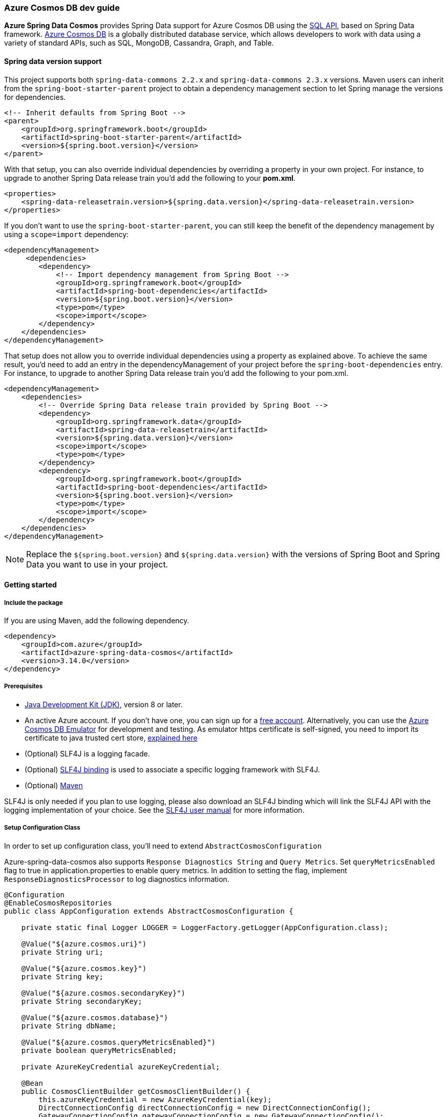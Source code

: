 
=== Azure Cosmos DB dev guide

**Azure Spring Data Cosmos** provides Spring Data support for Azure Cosmos DB using the link:https://docs.microsoft.com/en-us/azure/cosmos-db/sql/sql-query-getting-started[SQL API], based on Spring Data framework.
link:https://docs.microsoft.com/en-us/azure/cosmos-db/[Azure Cosmos DB] is a globally distributed database service, which allows developers to work with data using a variety of standard APIs, such as SQL, MongoDB, Cassandra, Graph, and Table.

==== Spring data version support

This project supports both `spring-data-commons 2.2.x` and `spring-data-commons 2.3.x` versions. Maven users can inherit from the `spring-boot-starter-parent` project to obtain a dependency management section to let Spring manage the versions for dependencies.

[source,xml]
----
<!-- Inherit defaults from Spring Boot -->
<parent>
    <groupId>org.springframework.boot</groupId>
    <artifactId>spring-boot-starter-parent</artifactId>
    <version>${spring.boot.version}</version>
</parent>
----

With that setup, you can also override individual dependencies by overriding a property in your own project. For instance, to upgrade to another Spring Data release train you’d add the following to your *pom.xml*.

[source,xml]
----
<properties>
    <spring-data-releasetrain.version>${spring.data.version}</spring-data-releasetrain.version>
</properties>
----

If you don’t want to use the `spring-boot-starter-parent`, you can still keep the benefit of the dependency management by using a `scope=import` dependency:

[source,xml]
----
<dependencyManagement>
     <dependencies>
        <dependency>
            <!-- Import dependency management from Spring Boot -->
            <groupId>org.springframework.boot</groupId>
            <artifactId>spring-boot-dependencies</artifactId>
            <version>${spring.boot.version}</version>
            <type>pom</type>
            <scope>import</scope>
        </dependency>
    </dependencies>
</dependencyManagement>
----

That setup does not allow you to override individual dependencies using a property as explained above. To achieve the same result, you’d need to add an entry in the dependencyManagement of your project before the `spring-boot-dependencies` entry. For instance, to upgrade to another Spring Data release train you’d add the following to your pom.xml.

[source,xml]
----
<dependencyManagement>
    <dependencies>
        <!-- Override Spring Data release train provided by Spring Boot -->
        <dependency>
            <groupId>org.springframework.data</groupId>
            <artifactId>spring-data-releasetrain</artifactId>
            <version>${spring.data.version}</version>
            <scope>import</scope>
            <type>pom</type>
        </dependency>
        <dependency>
            <groupId>org.springframework.boot</groupId>
            <artifactId>spring-boot-dependencies</artifactId>
            <version>${spring.boot.version}</version>
            <type>pom</type>
            <scope>import</scope>
        </dependency>
    </dependencies>
</dependencyManagement>
----

NOTE: Replace the `${spring.boot.version}` and `${spring.data.version}` with the versions of Spring Boot and Spring Data you want to use in your project.

==== Getting started

===== Include the package

If you are using Maven, add the following dependency.

[source,xml]
----
<dependency>
    <groupId>com.azure</groupId>
    <artifactId>azure-spring-data-cosmos</artifactId>
    <version>3.14.0</version>
</dependency>
----

===== Prerequisites

* link:https://docs.microsoft.com/en-us/java/azure/jdk/[Java Development Kit (JDK)], version 8 or later.
* An active Azure account. If you don't have one, you can sign up for a link:https://azure.microsoft.com/en-us/free/[free account]. Alternatively, you can use the link:https://docs.microsoft.com/en-us/azure/cosmos-db/local-emulator?tabs=ssl-netstd21[Azure Cosmos DB Emulator] for development and testing. As emulator https certificate is self-signed, you need to import its certificate to java trusted cert store, link:https://docs.microsoft.com/en-us/azure/cosmos-db/local-emulator-export-ssl-certificates[explained here]
* (Optional) SLF4J is a logging facade.
* (Optional) link:https://www.slf4j.org/manual.html)[SLF4J binding] is used to associate a specific logging framework with SLF4J.
* (Optional) link:https://maven.apache.org/[Maven]

SLF4J is only needed if you plan to use logging, please also download an SLF4J binding which will link the SLF4J API with the logging implementation of your choice. See the link:https://www.slf4j.org/manual.html[SLF4J user manual] for more information.

===== Setup Configuration Class

In order to set up configuration class, you'll need to extend `AbstractCosmosConfiguration`

Azure-spring-data-cosmos also supports `Response Diagnostics String` and `Query Metrics`.
Set `queryMetricsEnabled` flag to true in application.properties to enable query metrics.
In addition to setting the flag, implement `ResponseDiagnosticsProcessor` to log diagnostics information.

[source,java]
----
@Configuration
@EnableCosmosRepositories
public class AppConfiguration extends AbstractCosmosConfiguration {

    private static final Logger LOGGER = LoggerFactory.getLogger(AppConfiguration.class);

    @Value("${azure.cosmos.uri}")
    private String uri;

    @Value("${azure.cosmos.key}")
    private String key;

    @Value("${azure.cosmos.secondaryKey}")
    private String secondaryKey;

    @Value("${azure.cosmos.database}")
    private String dbName;

    @Value("${azure.cosmos.queryMetricsEnabled}")
    private boolean queryMetricsEnabled;

    private AzureKeyCredential azureKeyCredential;

    @Bean
    public CosmosClientBuilder getCosmosClientBuilder() {
        this.azureKeyCredential = new AzureKeyCredential(key);
        DirectConnectionConfig directConnectionConfig = new DirectConnectionConfig();
        GatewayConnectionConfig gatewayConnectionConfig = new GatewayConnectionConfig();
        return new CosmosClientBuilder()
            .endpoint(uri)
            .credential(azureKeyCredential)
            .directMode(directConnectionConfig, gatewayConnectionConfig);
    }

    @Override
    public CosmosConfig cosmosConfig() {
        return CosmosConfig.builder()
                           .enableQueryMetrics(queryMetricsEnabled)
                           .responseDiagnosticsProcessor(new ResponseDiagnosticsProcessorImplementation())
                           .build();
    }

    public void switchToSecondaryKey() {
        this.azureKeyCredential.update(secondaryKey);
    }

    @Override
    protected String getDatabaseName() {
        return "testdb";
    }

    private static class ResponseDiagnosticsProcessorImplementation implements ResponseDiagnosticsProcessor {

        @Override
        public void processResponseDiagnostics(@Nullable ResponseDiagnostics responseDiagnostics) {
            LOGGER.info("Response Diagnostics {}", responseDiagnostics);
        }
    }

}
----

===== Customizing Configuration

You can customize `DirectConnectionConfig` or `GatewayConnectionConfig` or both and provide them to `CosmosClientBuilder` bean to customize `CosmosAsyncClient`

[source,java]
----
@Bean
public CosmosClientBuilder getCosmosClientBuilder() {

    DirectConnectionConfig directConnectionConfig = new DirectConnectionConfig();
    GatewayConnectionConfig gatewayConnectionConfig = new GatewayConnectionConfig();
    return new CosmosClientBuilder()
        .endpoint(uri)
        .directMode(directConnectionConfig, gatewayConnectionConfig);
}

@Override
public CosmosConfig cosmosConfig() {
    return CosmosConfig.builder()
                       .enableQueryMetrics(queryMetricsEnabled)
                       .responseDiagnosticsProcessor(new ResponseDiagnosticsProcessorImplementation())
                       .build();
}
----

By default, `@EnableCosmosRepositories` will scan the current package for any interfaces that extend one of Spring Data's repository interfaces.
Use it to annotate your Configuration class to scan a different root package by `@EnableCosmosRepositories(basePackageClass=UserRepository.class)` if your project layout has multiple projects.

===== Define an entity

Define a simple entity as item in Azure Cosmos DB.

You can define entities by adding the `@Container` annotation and specifying properties related to the container, such as the container name, request units (RUs), time to live, and auto-create container.

Containers will be created automatically unless you don't want them to. Set `autoCreateContainer` to false in `@Container` annotation to disable auto creation of containers.

NOTE: By default request units assigned to newly created containers is 400. Specify different ru value to customize request units for the container created by the SDK (minimum RU value is 400).

[source,java]
----
@Container(containerName = "myContainer", ru = "400")
public class User {
    private String id;
    private String firstName;


    @PartitionKey
    private String lastName;

    public User() {
        // If you do not want to create a default constructor,
        // use annotation @JsonCreator and @JsonProperty in the full args constructor
    }

    public User(String id, String firstName, String lastName) {
        this.id = id;
        this.firstName = firstName;
        this.lastName = lastName;
    }

    @Override
    public String toString() {
        return String.format("User: %s %s, %s", firstName, lastName, id);
    }

    public String getId() {
        return id;
    }

    public void setId(String id) {
        this.id = id;
    }

    public String getFirstName() {
        return firstName;
    }

    public void setFirstName(String firstName) {
        this.firstName = firstName;
    }

    public String getLastName() {
        return lastName;
    }

    public void setLastName(String lastName) {
        this.lastName = lastName;
    }
}
----

The `id` field will be used as Item ID in Azure Cosmos DB. If you want to use another field like `firstName` as item `id`, just annotate that field with `@Id` annotation.

The annotation `@Container(containerName="myContainer")` specifies container name in Azure Cosmos DB.

The annotation `@PartitionKey` on `lastName` field specifies this field as partition key in Azure Cosmos DB.

====== Creating Containers with autoscale throughput

The annotation `autoScale` field specifies container to be created with autoscale throughput if set to true. Default is false, which means containers are created with manual throughput.

Read more about autoscale throughput link:https://docs.microsoft.com/en-us/azure/cosmos-db/provision-throughput-autoscale[here]

[source,java]
----
@Container(containerName = "myContainer", autoScale = true, ru = "4000")
public class UserSample {
    @Id
    private String emailAddress;

}
----

====== Nested Partition Key support

Spring Data Cosmos SDK supports nested partition key. To add nested partition key, use `partitionKeyPath` field in `@Container` annotation.

`partitionKeyPath` should only be used to support nested partition key path. For general partition key support, use the `@PartitionKey` annotation.

By default `@PartitionKey` annotation will take precedence, unless not specified.

The following example shows how to properly use Nested Partition key feature.

[source,java]
----
@Container(containerName = "nested-partition-key", partitionKeyPath = "/nestedEntitySample/nestedPartitionKey")
public class NestedPartitionKeyEntitySample {

    private NestedEntitySample nestedEntitySample;
}
----

[source,java]
----
public class NestedEntitySample {
    private String nestedPartitionKey;
}
----

===== Create repositories
Extends CosmosRepository interface, which provides Spring Data repository support.

[source,java]
----
@Repository
public interface UserRepository extends CosmosRepository<User, String> {
    Iterable<User> findByFirstName(String firstName);
    long countByFirstName(String firstName);
    User findOne(String id, String lastName);
}
----

* `findByFirstName` method is custom query method, it will find items per firstName.

====== QueryAnnotation : Using annotated queries in repositories

Azure spring data cosmos supports specifying annotated queries in the repositories using `@Query`.

Here are some examples for annotated queries in synchronous `CosmosRepository`:

[source,java]
----
public interface AnnotatedQueriesUserRepositoryCodeSnippet extends CosmosRepository<User, String> {
    @Query("select * from c where c.firstName = @firstName and c.lastName = @lastName")
    List<User> getUsersByFirstNameAndLastName(@Param("firstName") String firstName, @Param("lastName") String lastName);

    @Query("select * from c offset @offset limit @limit")
    List<User> getUsersWithOffsetLimit(@Param("offset") int offset, @Param("limit") int limit);

    @Query("select value count(1) from c where c.firstName = @firstName")
    long getNumberOfUsersWithFirstName(@Param("firstName") String firstName);
}
----

Here are some examples for annotated queries in `ReactiveCosmosRepository`.

[source,java]
----
public interface AnnotatedQueriesUserReactiveRepositoryCodeSnippet extends ReactiveCosmosRepository<User, String> {
    @Query("select * from c where c.firstName = @firstName and c.lastName = @lastName")
    Flux<User> getUsersByTitleAndValue(@Param("firstName") int firstName, @Param("lastName") String lastName);

    @Query("select * from c offset @offset limit @limit")
    Flux<User> getUsersWithOffsetLimit(@Param("offset") int offset, @Param("limit") int limit);

    @Query("select count(c.id) as num_ids, c.lastName from c group by c.lastName")
    Flux<ObjectNode> getCoursesGroupByDepartment();

    @Query("select value count(1) from c where c.lastName = @lastName")
    Mono<Long> getNumberOfUsersWithLastName(@Param("lastName") String lastName);
}
----

The queries that are specified in the annotation are same as the Cosmos queries.
Please refer to the following articles for more information on SQL queries in Cosmos:

* link:https://docs.microsoft.com/en-us/azure/cosmos-db/sql/sql-query-getting-started[Getting started with SQL queries]
* link:https://docs.microsoft.com/en-us/azure/cosmos-db/sql/tutorial-query-sql-api[Tutorial: Query Azure Cosmos DB by using the SQL API]

===== Create an Application class

Here create an application class with all the components.

[source,,java]
----
@SpringBootApplication
public class SampleApplication implements CommandLineRunner {

    @Autowired
    private UserRepository repository;

    @Autowired
    private ApplicationContext applicationContext;

    public static void main(String[] args) {
        SpringApplication.run(SampleApplication.class, args);
    }

    public void run(String... var1) {

        final User testUser = new User("testId", "testFirstName", "testLastName");

        repository.deleteAll();
        repository.save(testUser);

        // to find by Id, please specify partition key value if collection is partitioned
        final User result = repository.findOne(testUser.getId(), testUser.getLastName());

        //  Switch to secondary key
        UserRepositoryConfiguration bean =
            applicationContext.getBean(UserRepositoryConfiguration.class);
        bean.switchToSecondaryKey();

        //  Now repository will use secondary key
        repository.save(testUser);

    }
}
----

Autowire the `UserRepository` interface, to perform operations like save, delete, find, and so on.

Spring Data Azure Cosmos DB uses the `CosmosTemplate` and `ReactiveCosmosTemplate` to execute the queries behind *find*, *save* methods. You can use the template yourself for more complex queries.

==== Key concepts

===== CrudRepository and ReactiveCrudRepository

Azure Spring Data Cosmos supports ReactiveCrudRepository and CrudRepository which provides basic CRUD functionality:

* save
* findAll
* findOne by ID
* deleteAll
* delete by ID
* delete entity

===== Spring Data Annotations

- Spring Data link:https://github.com/spring-projects/spring-data-commons/blob/main/src/main/java/org/springframework/data/annotation/Id.java[@Id annotation].

There are 2 ways to map a field in domain class to `id` field of Azure Cosmos DB Item:

* annotate a field in domain class with `@Id`, this field will be mapped to Item `id` in Cosmos DB.
* set name of this field to `id`, this field will be mapped to Item `id` in Azure Cosmos DB.

Supports auto generation of string type UUIDs using the @GeneratedValue annotation. The ID field of an entity with a string type ID can be annotated with `@GeneratedValue` to automatically generate a random UUID prior to insertion.

[source,java]
----
 public class GeneratedIdEntity {

     @Id
     @GeneratedValue
     private String id;

}
----

* SpEL Expression and Custom Container Name.
   ** By default, container name will be class name of user domain class. To customize it, add the `@Container(containerName="myCustomContainerName")` annotation to the domain class. The container field also supports SpEL expressions (eg. `container = "${dynamic.container.name}"` or `container = "#{@someBean.getContainerName()}"`) in order to provide container names programmatically/via configuration properties.
   ** In order for SpEL expressions to work properly, you need to add `@DependsOn("expressionResolver")` on top of Spring Application class.

[source,java]
----
@SpringBootApplication
@DependsOn("expressionResolver")
public class SampleApplication {

}
----

* Custom IndexingPolicy
  By default, IndexingPolicy will be set by Azure service. To customize it add annotation `@CosmosIndexingPolicy` to domain class. This annotation has 4 attributes to customize, see following:

[source,java]
----
// Indicate if indexing policy use automatic or not
// Default value is true
boolean automatic() default Constants.DEFAULT_INDEXING_POLICY_AUTOMATIC;

// Indexing policy mode, option Consistent.
IndexingMode mode() default IndexingMode.CONSISTENT;

// Included paths for indexing
String[] includePaths() default {};

// Excluded paths for indexing
String[] excludePaths() default {};
----

===== Azure Cosmos DB Partition

Azure-spring-data-cosmos supports link:https://docs.microsoft.com/en-us/azure/cosmos-db/partitioning-overview[Azure Cosmos DB partition].

To specify a field of domain class to be partition key field, just annotate it with `@PartitionKey`.

When you perform CRUD operation, specify your partition value.

For more sample on partition CRUD, please refer link:https://github.com/Azure/azure-sdk-for-java/blob/main/sdk/cosmos/azure-spring-data-cosmos-test/src/test/java/com/azure/spring/data/cosmos/repository/integration/AddressRepositoryIT.java[test here]

===== Optimistic Locking

Azure-spring-data-cosmos supports Optimistic Locking for specific containers, which means upserts/deletes by item will fail with an exception in case the item is modified by another process in the meanwhile.

To enable Optimistic Locking for a container, just create a string `_etag` field and mark it with the `@Version` annotation. See the following:

[source,java]
----
@Container(containerName = "myContainer")
public class MyItem {
String id;
String data;
@Version
String _etag;
}
----

===== Spring Data custom query, pageable and sorting

Azure-spring-data-cosmos supports link:https://docs.spring.io/spring-data/commons/docs/current/reference/html/#repositories.query-methods.details[spring data custom queries], for example, a find operation such as `findByAFieldAndBField`

Supports link:https://docs.spring.io/spring-data/commons/docs/current/reference/html/#repositories.special-parameters[Spring Data Pageable, Slice and Sort].
    - Based on available RUs on the database account, cosmosDB can return items less than or equal to the requested size.
    - Due to this variable number of returned items in every iteration, user should not rely on the totalPageSize, and instead iterating over pageable should be done in this way.

[source,java]
----
private List<T> findAllWithPageSize(int pageSize) {

    final CosmosPageRequest pageRequest = new CosmosPageRequest(0, pageSize, null);
    Page<T> page = repository.findAll(pageRequest);
    List<T> pageContent = page.getContent();
    while (page.hasNext()) {
        Pageable nextPageable = page.nextPageable();
        page = repository.findAll(nextPageable);
        pageContent = page.getContent();
    }
    return pageContent;
}
----

[source,java]
----
public interface SliceQueriesUserRepository extends CosmosRepository<User, String> {
    @Query("select * from c where c.lastName = @lastName")
    Slice<User> getUsersByLastName(@Param("lastName") String lastName, Pageable pageable);
}
----

[source,java]
----
private List<User> getUsersByLastName(String lastName, int pageSize) {

    final CosmosPageRequest pageRequest = new CosmosPageRequest(0, pageSize, null);
    Slice<User> slice = repository.getUsersByLastName(lastName, pageRequest);
    List<User> content = slice.getContent();
    while (slice.hasNext()) {
        Pageable nextPageable = slice.nextPageable();
        slice = repository.getUsersByLastName(lastName, nextPageable);
        content.addAll(slice.getContent());
    }
    return content;
}
----

===== Spring Boot Starter Data Rest

Azure-spring-data-cosmos supports link:https://projects.spring.io/spring-data-rest/[spring-boot-starter-data-rest].

- Supports List and nested type in domain class.
- Configurable ObjectMapper bean with unique name `cosmosObjectMapper`, only configure customized ObjectMapper if you really need to. For example:

[source,java]
----
@Bean(name = "cosmosObjectMapper")
public ObjectMapper objectMapper() {
    return new ObjectMapper(); // Do configuration to the ObjectMapper if required
}
----

===== Auditing

Azure-spring-data-cosmos supports auditing fields on database entities using standard spring-data annotations.

This feature can be enabled by adding `@EnableCosmosAuditing` annotation to your application configuration.

Entities can annotate fields using `@CreatedBy`, `@CreatedDate`, `@LastModifiedBy` and `@LastModifiedDate`. These fields will be updated automatically.

[source,java]
----
@Container(containerName = "myContainer")
public class AuditableUser {
    private String id;
    private String firstName;
    @CreatedBy
    private String createdBy;
    @CreatedDate
    private OffsetDateTime createdDate;
    @LastModifiedBy
    private String lastModifiedBy;
    @LastModifiedDate
    private OffsetDateTime lastModifiedByDate;
}
----

===== Multi-database configuration

Azure-spring-data-cosmos supports multi-database configuration, including "multiple database accounts" and "single account, with multiple databases".

====== Multi-database accounts

The example uses the *application.properties* file:

[source,properties]
----
# primary account cosmos config
azure.cosmos.primary.uri=your-primary-cosmosDb-uri
azure.cosmos.primary.key=your-primary-cosmosDb-key
azure.cosmos.primary.secondaryKey=your-primary-cosmosDb-secondary-key
azure.cosmos.primary.database=your-primary-cosmosDb-dbName
azure.cosmos.primary.populateQueryMetrics=if-populate-query-metrics

# secondary account cosmos config
azure.cosmos.secondary.uri=your-secondary-cosmosDb-uri
azure.cosmos.secondary.key=your-secondary-cosmosDb-key
azure.cosmos.secondary.secondaryKey=your-secondary-cosmosDb-secondary-key
azure.cosmos.secondary.database=your-secondary-cosmosDb-dbName
azure.cosmos.secondary.populateQueryMetrics=if-populate-query-metrics
----

The link:https://github.com/Azure/azure-sdk-for-java/blob/azure-spring-data-cosmos_3.9.0/sdk/cosmos/azure-spring-data-cosmos#define-an-entity[Entity] and link:https://github.com/Azure/azure-sdk-for-java/blob/azure-spring-data-cosmos_3.9.0/sdk/cosmos/azure-spring-data-cosmos#create-repositories[Repository] definition is similar as above. You can put different database entities into different packages.

The `@EnableReactiveCosmosRepositories` or `@EnableCosmosRepositories` support user-define the cosmos template, use `reactiveCosmosTemplateRef` or `cosmosTemplateRef` to config the name of the `ReactiveCosmosTemplate` or `CosmosTemplate` bean to be used with the repositories detected.

If you have multiple cosmos database accounts, you can define multiple `CosmosAsyncClient`. If the single cosmos account has multiple databases, you can use the same `CosmosAsyncClient` to initialize the cosmos template.

[source,java]
----
@Configuration
@EnableReactiveCosmosRepositories(basePackages = "com.azure.spring.sample.cosmos.multi.database.multiple.account.repository",
    reactiveCosmosTemplateRef = "primaryDatabaseTemplate")
public class PrimaryDatasourceConfiguration extends AbstractCosmosConfiguration{

    private static final String PRIMARY_DATABASE = "primary_database";

    @Bean
    @ConfigurationProperties(prefix = "azure.cosmos.primary")
    public CosmosProperties primary() {
        return new CosmosProperties();
    }

    @Bean
    public CosmosClientBuilder primaryClientBuilder(@Qualifier("primary") CosmosProperties primaryProperties) {
        return new CosmosClientBuilder()
            .key(primaryProperties.getKey())
            .endpoint(primaryProperties.getUri());
    }

    @Bean
    public ReactiveCosmosTemplate primaryDatabaseTemplate(CosmosAsyncClient cosmosAsyncClient,
                                                          CosmosConfig cosmosConfig,
                                                          MappingCosmosConverter mappingCosmosConverter) {
        return new ReactiveCosmosTemplate(cosmosAsyncClient, PRIMARY_DATABASE, cosmosConfig, mappingCosmosConverter);
    }

    @Override
    protected String getDatabaseName() {
        return PRIMARY_DATABASE;
    }
}
----

[source,java]
----
@Configuration
@EnableCosmosRepositories(cosmosTemplateRef  = "secondaryDatabaseTemplate")
public class SecondaryDatasourceConfiguration {

    private static final Logger LOGGER = LoggerFactory.getLogger(SecondaryDatasourceConfiguration.class);
    public static final String SECONDARY_DATABASE = "secondary_database";

    @Bean
    @ConfigurationProperties(prefix = "azure.cosmos.secondary")
    public CosmosProperties secondary() {
        return new CosmosProperties();
    }

    @Bean("secondaryCosmosClient")
    public CosmosAsyncClient getCosmosAsyncClient(@Qualifier("secondary") CosmosProperties secondaryProperties) {
        return CosmosFactory.createCosmosAsyncClient(new CosmosClientBuilder()
            .key(secondaryProperties.getKey())
            .endpoint(secondaryProperties.getUri()));
    }

    @Bean("secondaryCosmosConfig")
    public CosmosConfig getCosmosConfig() {
        return CosmosConfig.builder()
            .enableQueryMetrics(true)
            .responseDiagnosticsProcessor(new ResponseDiagnosticsProcessorImplementation())
            .build();
    }

    @Bean
    public CosmosTemplate secondaryDatabaseTemplate(@Qualifier("secondaryCosmosClient") CosmosAsyncClient client,
                                                    @Qualifier("secondaryCosmosConfig") CosmosConfig cosmosConfig,
                                                    MappingCosmosConverter mappingCosmosConverter) {
        return new CosmosTemplate(client, SECONDARY_DATABASE, cosmosConfig, mappingCosmosConverter);
    }

    private static class ResponseDiagnosticsProcessorImplementation implements ResponseDiagnosticsProcessor {

        @Override
        public void processResponseDiagnostics(@Nullable ResponseDiagnostics responseDiagnostics) {
            LOGGER.info("Response Diagnostics {}", responseDiagnostics);
        }
    }
}
----

In the above example, we have two Cosmos accounts. You can create the `CosmosAsyncClient` like this:

[source,java]
----
@Bean("secondaryCosmosClient")
public CosmosAsyncClient getCosmosAsyncClient(@Qualifier("secondary") CosmosProperties secondaryProperties) {
    return CosmosFactory.createCosmosAsyncClient(new CosmosClientBuilder()
        .key(secondaryProperties.getKey())
        .endpoint(secondaryProperties.getUri()));
}

@Bean("secondaryCosmosConfig")
public CosmosConfig getCosmosConfig() {
    return CosmosConfig.builder()
        .enableQueryMetrics(true)
        .responseDiagnosticsProcessor(new ResponseDiagnosticsProcessorImplementation())
        .build();
}
----

If you want to define `queryMetricsEnabled` or `ResponseDiagnosticsProcessor`, you can create the `CosmosConfig` for your Cosmos template.

[source,java]
----
@Bean("secondaryCosmosConfig")
public CosmosConfig getCosmosConfig() {
    return CosmosConfig.builder()
        .enableQueryMetrics(true)
        .responseDiagnosticsProcessor(new ResponseDiagnosticsProcessorImplementation())
        .build();
}
----

Create an `Application` class:

[source,java]
----
@SpringBootApplication
public class MultiDatabaseApplication implements CommandLineRunner {

    @Autowired
    private CosmosUserRepository cosmosUserRepository;

    @Autowired
    private MysqlUserRepository mysqlUserRepository;

    @Autowired
    @Qualifier("secondaryDatabaseTemplate")
    private CosmosTemplate secondaryDatabaseTemplate;

    @Autowired
    @Qualifier("primaryDatabaseTemplate")
    private ReactiveCosmosTemplate primaryDatabaseTemplate;

    private final CosmosUser cosmosUser = new CosmosUser("1024", "1024@geek.com", "1k", "Mars");
    private static CosmosEntityInformation<CosmosUser, String> userInfo = new CosmosEntityInformation<>(CosmosUser.class);

    public static void main(String[] args) {
        SpringApplication.run(MultiDatabaseApplication.class, args);
    }

    public void run(String... var1) throws Exception {

        CosmosUser cosmosUserGet = primaryDatabaseTemplate.findById(cosmosUser.getId(), cosmosUser.getClass()).block();
        // Same to this.cosmosUserRepository.findById(cosmosUser.getId()).block();
        MysqlUser mysqlUser = new MysqlUser(cosmosUserGet.getId(), cosmosUserGet.getEmail(), cosmosUserGet.getName(), cosmosUserGet.getAddress());
        mysqlUserRepository.save(mysqlUser);
        mysqlUserRepository.findAll().forEach(System.out::println);
        CosmosUser secondaryCosmosUserGet = secondaryDatabaseTemplate.findById(CosmosUser.class.getSimpleName(), cosmosUser.getId(), CosmosUser.class);
        System.out.println(secondaryCosmosUserGet);
    }


    @PostConstruct
    public void setup() {
        primaryDatabaseTemplate.createContainerIfNotExists(userInfo).block();
        primaryDatabaseTemplate.insert(CosmosUser.class.getSimpleName(), cosmosUser, new PartitionKey(cosmosUser.getName())).block();
        // Same to this.cosmosUserRepository.save(user).block();
        secondaryDatabaseTemplate.createContainerIfNotExists(userInfo);
        secondaryDatabaseTemplate.insert(CosmosUser.class.getSimpleName(), cosmosUser, new PartitionKey(cosmosUser.getName()));
   }

    @PreDestroy
    public void cleanup() {
        primaryDatabaseTemplate.deleteAll(CosmosUser.class.getSimpleName(), CosmosUser.class).block();
        // Same to this.cosmosUserRepository.deleteAll().block();
        secondaryDatabaseTemplate.deleteAll(CosmosUser.class.getSimpleName() , CosmosUser.class);
        mysqlUserRepository.deleteAll();
    }
}
----

====== Single account with Multi-database

The example uses the *application.properties* file:

[source,properties]
----
azure.cosmos.uri=your-cosmosDb-uri
azure.cosmos.key=your-cosmosDb-key
azure.cosmos.secondary-key=your-cosmosDb-secondary-key
azure.cosmos.database=your-cosmosDb-dbName
azure.cosmos.populate-query-metrics=if-populate-query-metrics
----

The link:https://github.com/Azure/azure-sdk-for-java/blob/azure-spring-data-cosmos_3.9.0/sdk/cosmos/azure-spring-data-cosmos#define-an-entity[Entity] and link:https://github.com/Azure/azure-sdk-for-java/blob/azure-spring-data-cosmos_3.9.0/sdk/cosmos/azure-spring-data-cosmos#create-repositories[Repository] definition is similar as above. You can put different database entities into different packages.

You can use `EnableReactiveCosmosRepositories` with different `reactiveCosmosTemplateRef` to define multiple databases in single cosmos account.

[source,java]
----
@Configuration
public class DatasourceConfiguration {

    private static final String DATABASE1 = "database1";
    private static final String DATABASE2 = "database2";

    @Bean
    public CosmosProperties cosmosProperties() {
        return new CosmosProperties();
    }

    @Bean
    public CosmosClientBuilder primaryClientBuilder(CosmosProperties cosmosProperties) {
        return new CosmosClientBuilder()
            .key(cosmosProperties.getKey())
            .endpoint(cosmosProperties.getUri());
    }

    @EnableReactiveCosmosRepositories(basePackages = "com.azure.spring.sample.cosmos.multi.database.repository1",
        reactiveCosmosTemplateRef = "database1Template")
    public class Database1Configuration extends AbstractCosmosConfiguration {

        @Bean
        public ReactiveCosmosTemplate database1Template(CosmosAsyncClient cosmosAsyncClient,
                                                              CosmosConfig cosmosConfig,
                                                              MappingCosmosConverter mappingCosmosConverter) {
            return new ReactiveCosmosTemplate(cosmosAsyncClient, DATABASE1, cosmosConfig, mappingCosmosConverter);
        }

        @Override
        protected String getDatabaseName() {
            return DATABASE1;
        }
    }

    @EnableReactiveCosmosRepositories(basePackages = "com.azure.spring.sample.cosmos.multi.database.repository2",
        reactiveCosmosTemplateRef = "database2Template")
    public class Database2Configuration {

        @Bean
        public ReactiveCosmosTemplate database2Template(CosmosAsyncClient cosmosAsyncClient,
                                                              CosmosConfig cosmosConfig,
                                                              MappingCosmosConverter mappingCosmosConverter) {
            return new ReactiveCosmosTemplate(cosmosAsyncClient, DATABASE2, cosmosConfig, mappingCosmosConverter);
        }

    }
}
----

Create an `Application` class:

[source,java]
----
@SpringBootApplication
public class MultiDatabaseApplication implements CommandLineRunner {

    @Autowired
    private User1Repository user1Repository;

    @Autowired
    @Qualifier("database1Template")
    private ReactiveCosmosTemplate database1Template;

    @Autowired
    @Qualifier("database2Template")
    private ReactiveCosmosTemplate database2Template;

    private final User1 user1 = new User1("1024", "1024@geek.com", "1k", "Mars");
    private static CosmosEntityInformation<User1, String> user1Info = new CosmosEntityInformation<>(User1.class);

    private final User2 user2 = new User2("2048", "2048@geek.com", "2k", "Mars");
    private static CosmosEntityInformation<User2, String> user2Info = new CosmosEntityInformation<>(User2.class);


    public static void main(String[] args) {
        SpringApplication.run(MultiDatabaseApplication.class, args);
    }

    public void run(String... var1) throws Exception {

        User1 database1UserGet = database1Template.findById(User1.class.getSimpleName(), user1.getId(), User1.class).block();
        // Same to userRepository1.findById(user.getId()).block()
        System.out.println(database1UserGet);
        User2 database2UserGet = database2Template.findById(User2.class.getSimpleName(), user2.getId(), User2.class).block();
        System.out.println(database2UserGet);
    }

    @PostConstruct
    public void setup() {
        database1Template.createContainerIfNotExists(user1Info).block();
        database1Template.insert(User1.class.getSimpleName(), user1, new PartitionKey(user1.getName())).block();
        // Same to this.userRepository1.save(user).block();
        database2Template.createContainerIfNotExists(user2Info).block();
        database2Template.insert(User2.class.getSimpleName(), user2, new PartitionKey(user2.getName())).block();
    }

    @PreDestroy
    public void cleanup() {
        database1Template.deleteAll(User1.class.getSimpleName(), User1.class).block();
        // Same to this.userRepository1.deleteAll().block();
        database2Template.deleteAll(User2.class.getSimpleName(), User2.class).block();
    }
}
----

==== Beta version package

Beta version built from `master` branch are available, you can refer to the link:https://github.com/Azure/azure-sdk-for-java/blob/main/CONTRIBUTING.md#nightly-package-builds[instruction] to use beta version packages.

==== Troubleshooting

===== General

If you encounter any bug, please file an issue link:https://github.com/Azure/azure-sdk-for-java/issues/new[here].

To suggest a new feature or changes that could be made, file an issue the same way you would for a bug.

===== Enable Client Logging

Azure-spring-data-cosmos uses SLF4j as the logging facade that supports logging into popular logging frameworks such as log4j and logback. For example, if you want to use spring logback as logging framework, add the following xml to resources folder.

[source,xml]
----
<configuration>
  <include resource="/org/springframework/boot/logging/logback/base.xml"/>
  <appender name="STDOUT" class="ch.qos.logback.core.ConsoleAppender">
    <encoder>
      <pattern>%d{HH:mm:ss.SSS} [%thread] %-5level %logger{36} - %msg%n
      </pattern>
    </encoder>
  </appender>
  <root level="info">
    <appender-ref ref="STDOUT"/>
  </root>
  <logger name="com.azure.cosmos" level="error"/>
  <logger name="org.springframework" level="error"/>
  <logger name="io.netty" level="error"/>
  <!-- This will enable query logging, to include query parameter logging, set this logger to TRACE -->
  <logger name="com.azure.cosmos.implementation.SqlQuerySpecLogger" level="DEBUG"/>
</configuration>
----

==== Examples

Please refer to link:https://github.com/Azure/azure-sdk-for-java/tree/azure-spring-data-cosmos_3.9.0/sdk/cosmos/azure-spring-data-cosmos/src/samples/java/com/azure/spring/data/cosmos[sample project here].

===== Multi-database accounts

Please refer to link:https://github.com/Azure-Samples/azure-spring-boot-samples/tree/main/cosmos/azure-spring-boot-starter-cosmos/cosmos-multi-database-multi-account[Multi-database sample project].

===== Single account with Multi-database

Please refer to link:https://github.com/Azure-Samples/azure-spring-boot-samples/tree/main/cosmos/azure-spring-boot-starter-cosmos/cosmos-multi-database-single-account[Single account with Multi-database sample project].

==== Contributing

This project welcomes contributions and suggestions. Most contributions require you to agree to a
link:https://cla.microsoft.com/[Contributor License Agreement (CLA)] declaring that you have the right to, and actually do, grant us the rights
to use your contribution.

When you submit a pull request, a CLA-bot will automatically determine whether you need to provide a CLA and decorate
the PR appropriately (e.g., label, comment). Simply follow the instructions provided by the bot. You will only need to
do this once across all repos using our CLA.

This project has adopted the link:https://opensource.microsoft.com/codeofconduct/[Microsoft Open Source Code of Conduct]. For more information see the link:https://opensource.microsoft.com/codeofconduct/faq/[Code of Conduct FAQ]
or contact link:mailto:opencode@microsoft.com[opencode@microsoft.com] with any additional questions or comments.
